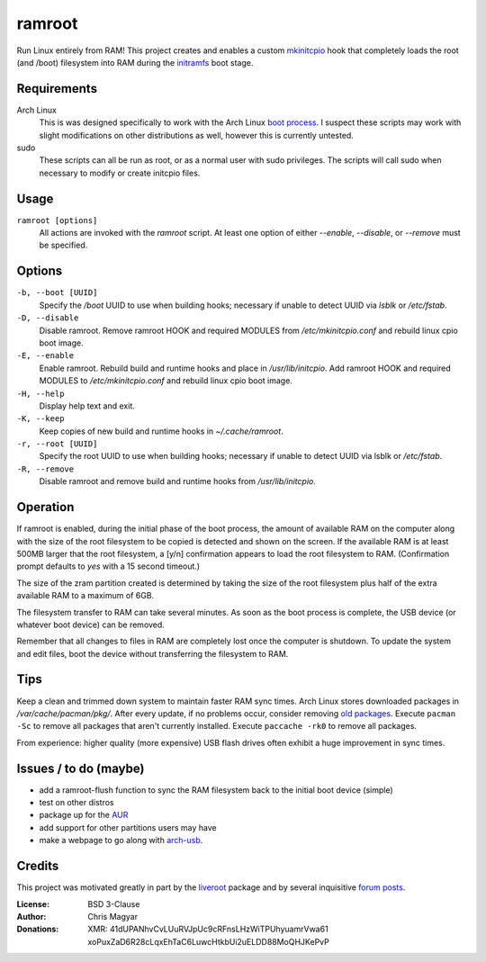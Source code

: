 =======
ramroot
=======

Run Linux entirely from RAM!  This project creates and enables a custom
mkinitcpio_ hook that completely loads the root (and /boot) filesystem into
RAM during the initramfs_ boot stage.


Requirements
============

Arch Linux
    This is was designed specifically to work with the Arch Linux
    `boot process`_.  I suspect these scripts may work with slight
    modifications on other distributions as well, however this is
    currently untested.

sudo
    These scripts can all be run as root, or as a normal user with sudo
    privileges.  The scripts will call sudo when necessary to modify or
    create initcpio files.


Usage
=====

``ramroot [options]``
    All actions are invoked with the *ramroot* script.  At least one option
    of either *--enable*, *--disable*, or *--remove* must be specified.


Options
=======

``-b, --boot [UUID]``
    Specify the */boot* UUID to use when building hooks; necessary if
    unable to detect UUID via *lsblk* or */etc/fstab*.

``-D, --disable``
    Disable ramroot.  Remove ramroot HOOK and required MODULES from
    */etc/mkinitcpio.conf* and rebuild linux cpio boot image.

``-E, --enable``
    Enable ramroot.  Rebuild build and runtime hooks and place in
    */usr/lib/initcpio*.  Add ramroot HOOK and required MODULES to
    */etc/mkinitcpio.conf* and rebuild linux cpio boot image.

``-H, --help``
    Display help text and exit.

``-K, --keep``
    Keep copies of new build and runtime hooks in *~/.cache/ramroot*.

``-r, --root [UUID]``
    Specify the root UUID to use when building hooks; necessary if
    unable to detect UUID via lsblk or */etc/fstab*.

``-R, --remove``
    Disable ramroot and remove build and runtime hooks from
    */usr/lib/initcpio*.


Operation
=========

If ramroot is enabled, during the initial phase of the boot process,
the amount of available RAM on the computer along with the size of the
root filesystem to be copied is detected and shown on the screen.  If the
available RAM is at least 500MB larger that the root filesystem, a [y/n]
confirmation appears to load the root filesystem to RAM. (Confirmation
prompt defaults to *yes* with a 15 second timeout.)

The size of the zram partition created is determined by taking the size of
the root filesystem plus half of the extra available RAM to a maximum of 6GB.

The filesystem transfer to RAM can take several minutes.  As soon as the boot
process is complete, the USB device (or whatever boot device) can be removed.

Remember that all changes to files in RAM are completely lost once the
computer is shutdown.  To update the system and edit files, boot the device
without transferring the filesystem to RAM.


Tips
====

Keep a clean and trimmed down system to maintain faster RAM sync times.
Arch Linux stores downloaded packages in */var/cache/pacman/pkg/*.  After
every update, if no problems occur, consider removing `old packages`_.
Execute ``pacman -Sc`` to remove all packages that aren't currently installed.
Execute ``paccache -rk0`` to remove all packages.

From experience: higher quality (more expensive) USB flash drives
often exhibit a huge improvement in sync times.


Issues / to do (maybe)
======================

*   add a ramroot-flush function to sync the RAM filesystem back to the
    initial boot device (simple)

*   test on other distros

*   package up for the AUR_

*   add support for other partitions users may have

*   make a webpage to go along with arch-usb_.


Credits
=======

This project was motivated greatly in part by the liveroot_ package and
by several inquisitive `forum posts`_.

:License:
    BSD 3-Clause

:Author:
    Chris Magyar

:Donations:
    XMR: 41dUPANhvCvLUuRVJpUc9cRFnsLHzWiTPUhyuamrVwa61    xoPuxZaD6R28cLqxEhTaC6LuwcHtkbUi2uELDD88MoQHJKePvP


.. _mkinitcpio: https://wiki.archlinux.org/index.php/mkinitcpio
.. _zram: https://en.wikipedia.org/wiki/Zram
.. _initramfs: https://en.wikipedia.org/wiki/Initial_ramdisk
.. _boot process: https://wiki.archlinux.org/index.php/Arch_boot_process
.. _build hook: https://wiki.archlinux.org/index.php/mkinitcpio#Build_hooks
.. _runtime hook: https://wiki.archlinux.org/index.php/mkinitcpio#Runtime_hooks
.. _HOOKS: https://wiki.archlinux.org/index.php/mkinitcpio#HOOKS
.. _MODULES: https://wiki.archlinux.org/index.php/mkinitcpio#MODULES
.. _AUR: https://aur.archlinux.org/
.. _arch-usb: http://valleycat.org/arch-usb/arch-usb.html
.. _old packages: https://wiki.archlinux.org/index.php/pacman#Cleaning_the_package_cache
.. _liveroot: https://github.com/bluerider/liveroot
.. _forum posts: https://bbs.archlinux.org/viewtopic.php?id=178963
